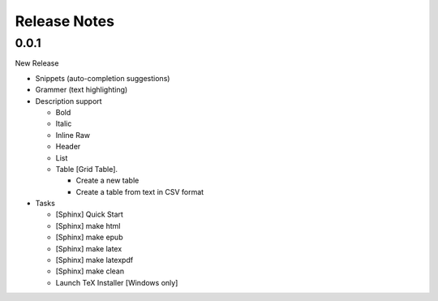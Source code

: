 Release Notes
#############

0.0.1
*****

New Release

* Snippets (auto-completion suggestions)
* Grammer (text highlighting)
* Description support

  * Bold
  * Italic
  * Inline Raw
  * Header
  * List
  * Table [Grid Table].

    * Create a new table
    * Create a table from text in CSV format

* Tasks

  * [Sphinx] Quick Start
  * [Sphinx] make html
  * [Sphinx] make epub
  * [Sphinx] make latex
  * [Sphinx] make latexpdf
  * [Sphinx] make clean
  * Launch TeX Installer [Windows only]
